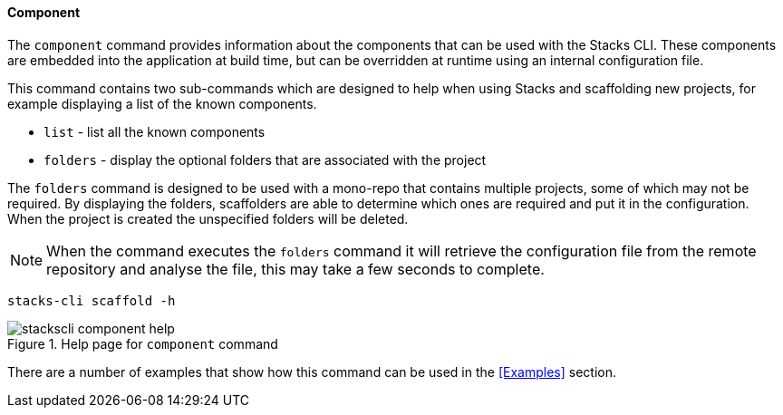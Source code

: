 ==== Component

The `component` command provides information about the components that can be used with the Stacks CLI. These components are embedded into the application at build time, but can be overridden at runtime using an internal configuration file.

This command contains two sub-commands which are designed to help when using Stacks and scaffolding new projects, for example displaying a list of the known components.

* `list` - list all the known components
* `folders` - display the optional folders that are associated with the project

The `folders` command is designed to be used with a mono-repo that contains multiple projects, some of which may not be required. By displaying the folders, scaffolders are able to determine which ones are required and put it in the configuration. When the project is created the unspecified folders will be deleted.

NOTE: When the command executes the `folders` command it will retrieve the configuration file from the remote repository and analyse the file, this may take a few seconds to complete.

[source,bash]
----
stacks-cli scaffold -h
----

.Help page for `component` command
image::images/stackscli-component-help.png[]

There are a number of examples that show how this command can be used in the <<Examples>> section.